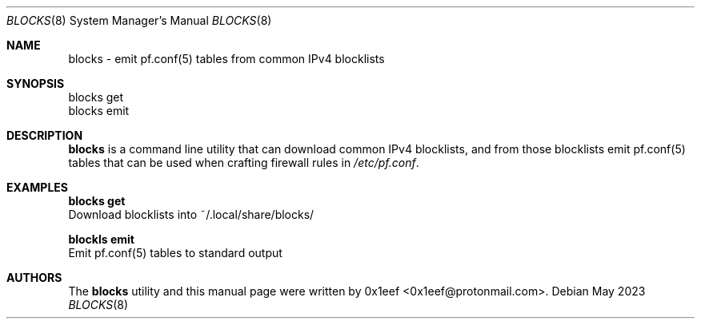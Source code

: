 .Dd May 2023
.Dt BLOCKS 8
.Os
.Sh NAME
.Nm blocks
- emit pf.conf(5) tables from common IPv4 blocklists
.Sh SYNOPSIS
blocks get
.br
blocks emit
.Sh DESCRIPTION
.Nm blocks
is a command line utility that can download common
IPv4 blocklists, and from those blocklists emit
pf.conf(5) tables that can be used when crafting firewall
rules in
.Pa /etc/pf.conf .
.Pp
.Sh EXAMPLES
.Pp
.Nm blocks get
.br
Download blocklists into ~/.local/share/blocks/
.Pp
.Nm blockls emit
.br
Emit pf.conf(5) tables to standard output
.Pp
.Sh AUTHORS
The
.Nm blocks
utility and this manual page were written
by 0x1eef <0x1eef@protonmail.com>.
